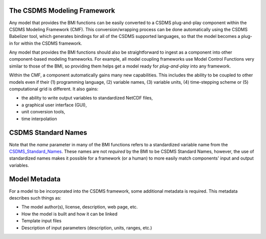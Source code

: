 .. _cmf:

The CSDMS Modeling Framework
============================

Any model that provides the BMI functions can be easily converted
to a CSDMS plug-and-play component within the CSDMS Modeling
Framework (CMF).  This conversion/wrapping process can be done
automatically using the CSDMS Babelizer tool, which generates
bindings for all of the CSDMS supported languages, so that the
model becomes a plug-in for within the CSDMS framework.

Any model that provides the BMI functions should also be
straightforward to ingest as a component into other component-based
modeling frameworks.  For example, all model coupling frameworks
use Model Control Functions very similar to those of the BMI,
so providing them helps get a model ready for *plug-and-play* into
any framework.

Within the CMF, a component automatically gains many
new capabilities. This includes the ability to be coupled to
other models even if their (1) programming language, (2) variable
names, (3) variable units, (4) time-stepping scheme or (5)
computational grid is different.  It also gains:

* the ability to write output variables to standardized NetCDF
  files,
* a graphical user interface (GUI),
* unit conversion tools,
* time interpolation


CSDMS Standard Names
====================

Note that the *name* parameter in many of the BMI functions
refers to a standardized variable name from the
`CSDMS_Standard_Names <http://csdms.colorado.edu/wiki/CSDMS_Standard_Names>`_.
These names are not *required* by the BMI to be CSDMS Standard Names,
however, the use of standardized names makes it possible for a
framework (or a human) to more easily match components' input and
output variables.

.. note:

  Note you **do not** change the variable names that you currently
  use within your model.  The standard names are too long to be
  used within your model code.  Instead, you find a matching CSDMS
  Standard Name for each variable in your model and then write your
  BMI functions to accept the standard names and map them to your
  model's internal names.


Model Metadata
==============

For a model to be incorporated into the CSDMS framework, some additional
metadata is required. This metadata describes such things as:

*  The model author(s), license, description, web page, etc.
*  How the model is built and how it can be linked
*  Template input files
*  Description of input parameters (description, units, ranges, etc.)
